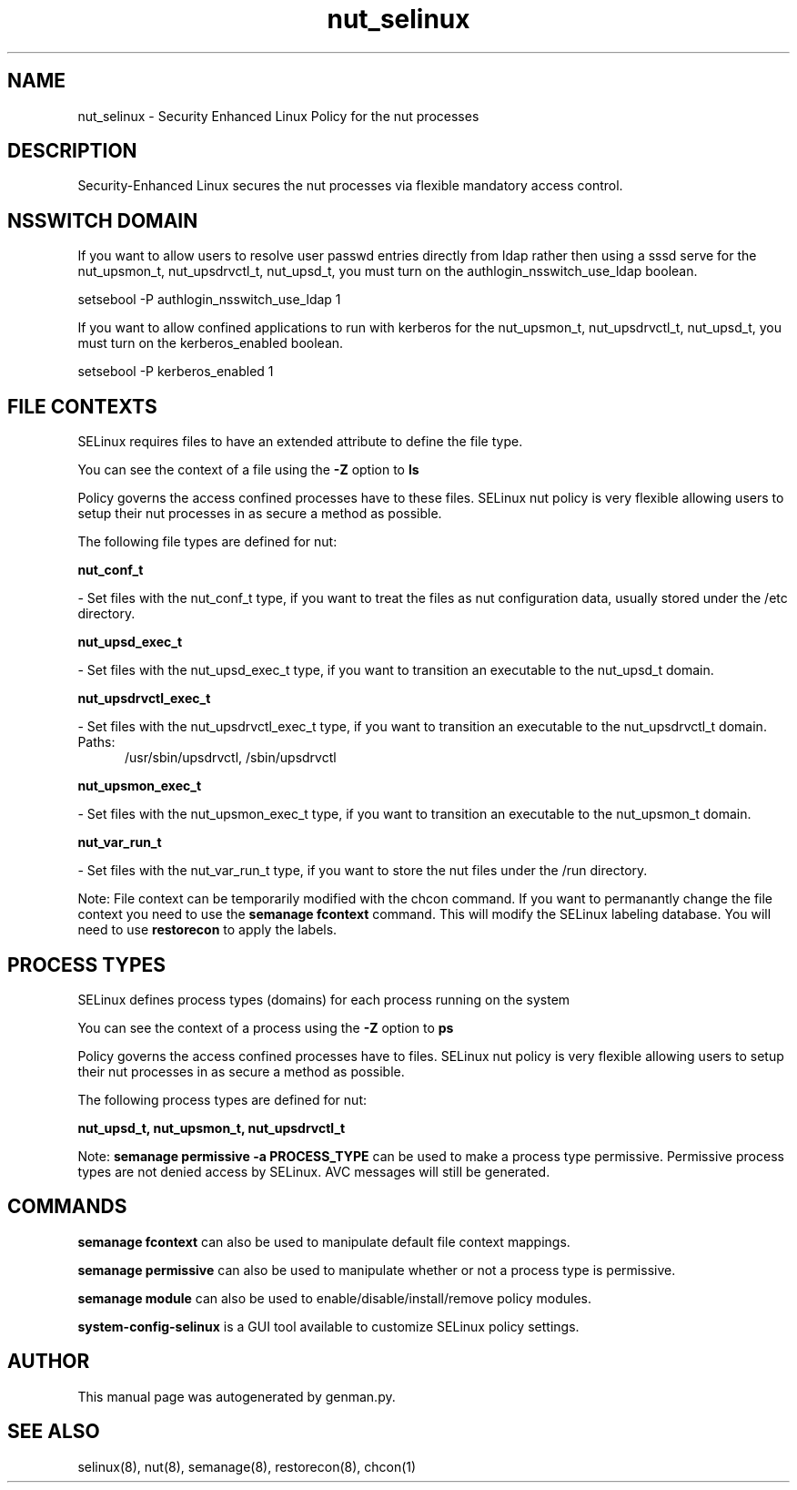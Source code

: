 .TH  "nut_selinux"  "8"  "nut" "dwalsh@redhat.com" "nut SELinux Policy documentation"
.SH "NAME"
nut_selinux \- Security Enhanced Linux Policy for the nut processes
.SH "DESCRIPTION"

Security-Enhanced Linux secures the nut processes via flexible mandatory access
control.  

.SH NSSWITCH DOMAIN

.PP
If you want to allow users to resolve user passwd entries directly from ldap rather then using a sssd serve for the nut_upsmon_t, nut_upsdrvctl_t, nut_upsd_t, you must turn on the authlogin_nsswitch_use_ldap boolean.

.EX
setsebool -P authlogin_nsswitch_use_ldap 1
.EE

.PP
If you want to allow confined applications to run with kerberos for the nut_upsmon_t, nut_upsdrvctl_t, nut_upsd_t, you must turn on the kerberos_enabled boolean.

.EX
setsebool -P kerberos_enabled 1
.EE

.SH FILE CONTEXTS
SELinux requires files to have an extended attribute to define the file type. 
.PP
You can see the context of a file using the \fB\-Z\fP option to \fBls\bP
.PP
Policy governs the access confined processes have to these files. 
SELinux nut policy is very flexible allowing users to setup their nut processes in as secure a method as possible.
.PP 
The following file types are defined for nut:


.EX
.PP
.B nut_conf_t 
.EE

- Set files with the nut_conf_t type, if you want to treat the files as nut configuration data, usually stored under the /etc directory.


.EX
.PP
.B nut_upsd_exec_t 
.EE

- Set files with the nut_upsd_exec_t type, if you want to transition an executable to the nut_upsd_t domain.


.EX
.PP
.B nut_upsdrvctl_exec_t 
.EE

- Set files with the nut_upsdrvctl_exec_t type, if you want to transition an executable to the nut_upsdrvctl_t domain.

.br
.TP 5
Paths: 
/usr/sbin/upsdrvctl, /sbin/upsdrvctl

.EX
.PP
.B nut_upsmon_exec_t 
.EE

- Set files with the nut_upsmon_exec_t type, if you want to transition an executable to the nut_upsmon_t domain.


.EX
.PP
.B nut_var_run_t 
.EE

- Set files with the nut_var_run_t type, if you want to store the nut files under the /run directory.


.PP
Note: File context can be temporarily modified with the chcon command.  If you want to permanantly change the file context you need to use the 
.B semanage fcontext 
command.  This will modify the SELinux labeling database.  You will need to use
.B restorecon
to apply the labels.

.SH PROCESS TYPES
SELinux defines process types (domains) for each process running on the system
.PP
You can see the context of a process using the \fB\-Z\fP option to \fBps\bP
.PP
Policy governs the access confined processes have to files. 
SELinux nut policy is very flexible allowing users to setup their nut processes in as secure a method as possible.
.PP 
The following process types are defined for nut:

.EX
.B nut_upsd_t, nut_upsmon_t, nut_upsdrvctl_t 
.EE
.PP
Note: 
.B semanage permissive -a PROCESS_TYPE 
can be used to make a process type permissive. Permissive process types are not denied access by SELinux. AVC messages will still be generated.

.SH "COMMANDS"
.B semanage fcontext
can also be used to manipulate default file context mappings.
.PP
.B semanage permissive
can also be used to manipulate whether or not a process type is permissive.
.PP
.B semanage module
can also be used to enable/disable/install/remove policy modules.

.PP
.B system-config-selinux 
is a GUI tool available to customize SELinux policy settings.

.SH AUTHOR	
This manual page was autogenerated by genman.py.

.SH "SEE ALSO"
selinux(8), nut(8), semanage(8), restorecon(8), chcon(1)
